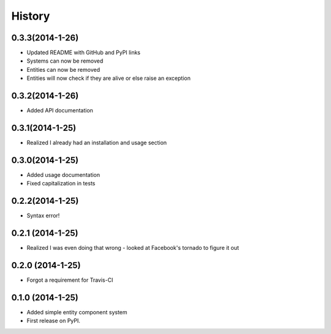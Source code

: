 .. :changelog:

History
-------

0.3.3(2014-1-26)
++++++++++++++++++
* Updated README with GitHub and PyPI links
* Systems can now be removed
* Entities can now be removed
* Entities will now check if they are alive or else raise an exception

0.3.2(2014-1-26)
++++++++++++++++++
* Added API documentation

0.3.1(2014-1-25)
++++++++++++++++++
* Realized I already had an installation and usage section

0.3.0(2014-1-25)
++++++++++++++++++
* Added usage documentation
* Fixed capitalization in tests

0.2.2(2014-1-25)
++++++++++++++++++
* Syntax error!

0.2.1 (2014-1-25)
++++++++++++++++++
* Realized I was even doing that wrong - looked at Facebook's tornado to figure it out

0.2.0 (2014-1-25)
++++++++++++++++++

* Forgot a requirement for Travis-CI

0.1.0 (2014-1-25)
++++++++++++++++++

* Added simple entity component system
* First release on PyPI.
